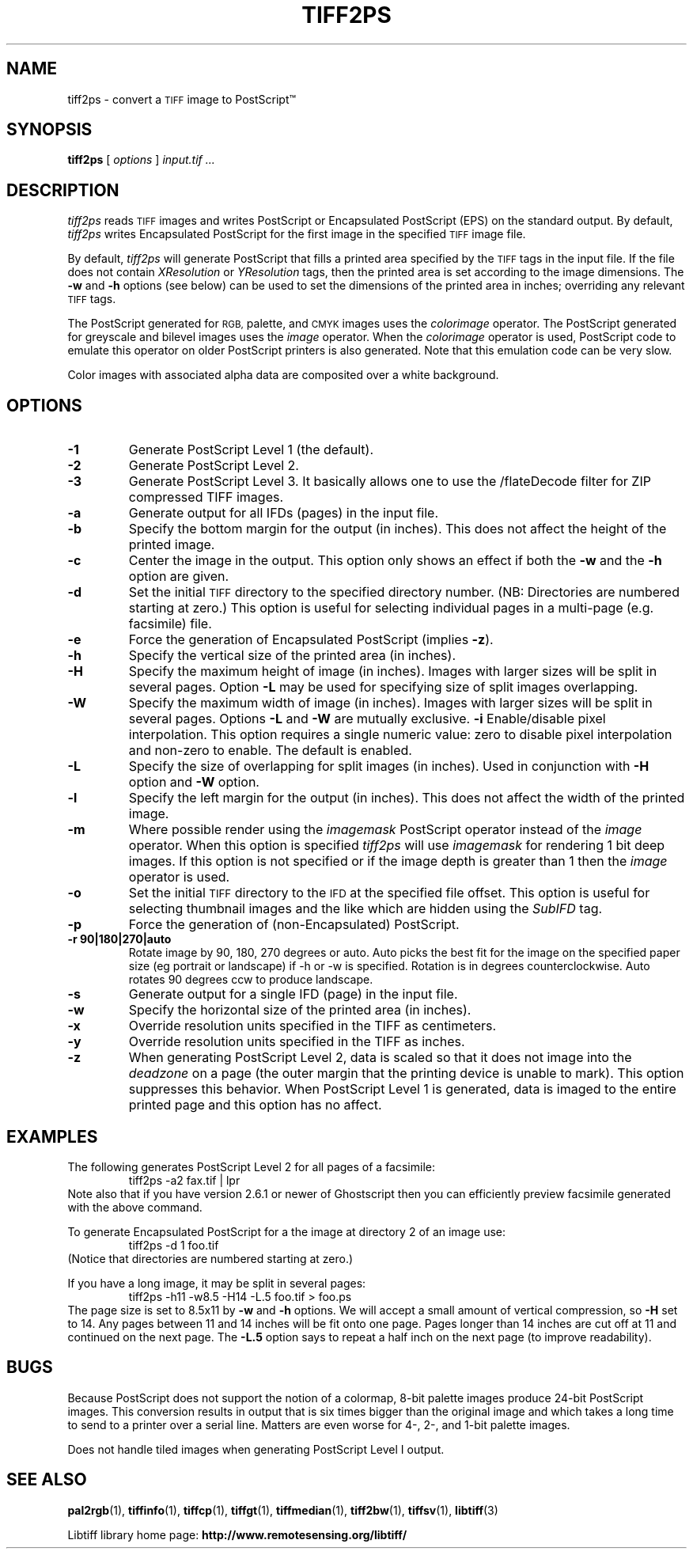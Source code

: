 .\"
.\" Copyright (c) 1988-1997 Sam Leffler
.\" Copyright (c) 1991-1997 Silicon Graphics, Inc.
.\"
.\" Permission to use, copy, modify, distribute, and sell this software and 
.\" its documentation for any purpose is hereby granted without fee, provided
.\" that (i) the above copyright notices and this permission notice appear in
.\" all copies of the software and related documentation, and (ii) the names of
.\" Sam Leffler and Silicon Graphics may not be used in any advertising or
.\" publicity relating to the software without the specific, prior written
.\" permission of Sam Leffler and Silicon Graphics.
.\" 
.\" THE SOFTWARE IS PROVIDED "AS-IS" AND WITHOUT WARRANTY OF ANY KIND, 
.\" EXPRESS, IMPLIED OR OTHERWISE, INCLUDING WITHOUT LIMITATION, ANY 
.\" WARRANTY OF MERCHANTABILITY OR FITNESS FOR A PARTICULAR PURPOSE.  
.\" 
.\" IN NO EVENT SHALL SAM LEFFLER OR SILICON GRAPHICS BE LIABLE FOR
.\" ANY SPECIAL, INCIDENTAL, INDIRECT OR CONSEQUENTIAL DAMAGES OF ANY KIND,
.\" OR ANY DAMAGES WHATSOEVER RESULTING FROM LOSS OF USE, DATA OR PROFITS,
.\" WHETHER OR NOT ADVISED OF THE POSSIBILITY OF DAMAGE, AND ON ANY THEORY OF 
.\" LIABILITY, ARISING OUT OF OR IN CONNECTION WITH THE USE OR PERFORMANCE 
.\" OF THIS SOFTWARE.
.\"
.ds Ps PostScript
.if n .po 0
.TH TIFF2PS 1 "November 2, 2005" "libtiff"
.SH NAME
tiff2ps \- convert a
.SM TIFF
image to \*(Ps\*(Tm
.SH SYNOPSIS
.B tiff2ps
[
.I options
]
.I "input.tif ..."
.SH DESCRIPTION
.I tiff2ps
reads
.SM TIFF
images and writes \*(Ps or Encapsulated \*(Ps (EPS)
on the standard output.
By default,
.I tiff2ps
writes Encapsulated \*(Ps for the first image in the specified
.SM TIFF
image file.
.PP
By default,
.I tiff2ps
will generate \*(Ps that fills a printed area specified
by the 
.SM TIFF
tags in the input file.
If the file does not contain
.I XResolution
or
.I YResolution
tags, then the printed area is set according to the image dimensions.
The
.B \-w
and
.B \-h
options (see below)
can be used to set the dimensions of the printed area in inches;
overriding any relevant
.SM TIFF
tags.
.PP
The \*(Ps generated for
.SM RGB,
palette, and
.SM CMYK
images uses the
.I colorimage
operator.
The \*(Ps generated for
greyscale and bilevel images
uses the
.I image
operator.
When the
.I colorimage
operator is used, \*(Ps code to emulate this operator
on older \*(Ps printers is also generated.
Note that this emulation code can be very slow.
.PP
Color images with associated alpha data are composited over
a white background.
.SH OPTIONS
.TP
.B \-1
Generate \*(Ps Level 1 (the default).
.TP
.B \-2
Generate \*(Ps Level 2.
.TP
.B \-3
Generate \*(Ps Level 3. It basically allows one to use the /flateDecode
filter for ZIP compressed TIFF images.
.TP
.B \-a
Generate output for all IFDs (pages) in the input file.
.TP
.B \-b
Specify the bottom margin for the output (in inches). This does not affect
the height of the printed image.
.TP
.B \-c
Center the image in the output. This option only shows an effect if both
the
.B \-w
and the
.B \-h
option are given.
.TP
.B \-d
Set the initial
.SM TIFF
directory to the specified directory number.
(NB: Directories are numbered starting at zero.)
This option is useful for selecting individual pages in a
multi-page (e.g. facsimile) file.
.TP
.B \-e
Force the generation of Encapsulated \*(Ps (implies
.BR \-z ).
.TP
.B \-h
Specify the vertical size of the printed area (in inches).
.TP
.B \-H
Specify the maximum height of image (in inches). Images with larger sizes will
be split in several pages. Option
.B \-L
may be used for specifying size of split images overlapping.
.TP
.B \-W
Specify the maximum width of image (in inches). Images with larger sizes will
be split in several pages. Options
.B \-L
and 
.B \-W
are mutually exclusive.
.B \-i
Enable/disable pixel interpolation.  This option requires a
single numeric value: zero to disable pixel interpolation and
non-zero to enable.  The default is enabled.
.TP
.B \-L
Specify the size of overlapping for split images (in inches). Used in
conjunction with
.B \-H
option and
.B \-W
option.
.TP
.B \-l
Specify the left margin for the output (in inches). This does not affect
the width of the printed image.
.TP
.B \-m
Where possible render using the
.I imagemask
\*(Ps operator instead of the
.I image
operator.  When this option is specified
.I tiff2ps
will use
.I imagemask
for rendering 1 bit deep images.  If this option is not specified
or if the image depth is greater than 1 then the
.I image
operator is used.
.TP
.B \-o
Set the initial
.SM TIFF
directory to the
.SM IFD
at the specified file offset.
This option is useful for selecting thumbnail images and the
like which are hidden using the
.I SubIFD
tag.
.TP
.B \-p
Force the generation of (non-Encapsulated) \*(Ps.
.TP
.B \-r 90|180|270|auto
Rotate image by 90, 180, 270 degrees or auto.  Auto picks the best
fit for the image on the specified paper size (eg portrait
or landscape) if -h or -w is specified. Rotation is in degrees 
counterclockwise. Auto rotates 90 degrees ccw to produce landscape.
.TP
.B \-s
Generate output for a single IFD (page) in the input file.
.TP
.B \-w
Specify the horizontal size of the printed area (in inches).
.TP
.B \-x
Override resolution units specified in the TIFF as centimeters.
.TP
.B \-y
Override resolution units specified in the TIFF as inches.
.TP
.B \-z
When generating \*(Ps Level 2, data is scaled so that it does not
image into the 
.I deadzone
on a page (the outer margin that the printing device is unable to mark).
This option suppresses this behavior.
When \*(Ps Level 1 is generated, data is imaged to the entire printed
page and this option has no affect.
.SH EXAMPLES
The following generates \*(Ps Level 2 for all pages of a facsimile:
.RS
.nf
tiff2ps \-a2 fax.tif | lpr
.fi
.RE
Note also that if you have version 2.6.1 or newer of Ghostscript then you
can efficiently preview facsimile generated with the above command.
.PP
To generate Encapsulated \*(Ps for a the image at directory 2
of an image use:
.RS
.nf
tiff2ps \-d 1 foo.tif
.fi
.RE
(Notice that directories are numbered starting at zero.)
.PP
If you have a long image, it may be split in several pages:
.RS
.nf
tiff2ps \-h11 \-w8.5 \-H14 \-L.5 foo.tif > foo.ps
.fi
.RE
The page size is set to 8.5x11 by
.B \-w
and
.B \-h
options. We will accept a small amount of vertical compression, so
.B \-H
set to 14. Any pages between 11 and 14 inches will be fit onto one page.
Pages longer than 14 inches are cut off at 11 and continued on the next
page. The
.B \-L.5
option says to repeat a half inch on the next page (to improve readability).
.SH BUGS
Because \*(Ps does not support the notion of a colormap,
8-bit palette images produce 24-bit \*(Ps images.
This conversion results in output that is six times
bigger than the original image and which takes a long time
to send to a printer over a serial line.
Matters are even worse for 4-, 2-, and 1-bit palette images.
.PP
Does not handle tiled images when generating \*(Ps Level I output.
.SH "SEE ALSO"
.BR pal2rgb (1),
.BR tiffinfo (1),
.BR tiffcp (1),
.BR tiffgt (1),
.BR tiffmedian (1),
.BR tiff2bw (1),
.BR tiffsv (1),
.BR libtiff (3)
.PP
Libtiff library home page:
.BR http://www.remotesensing.org/libtiff/
